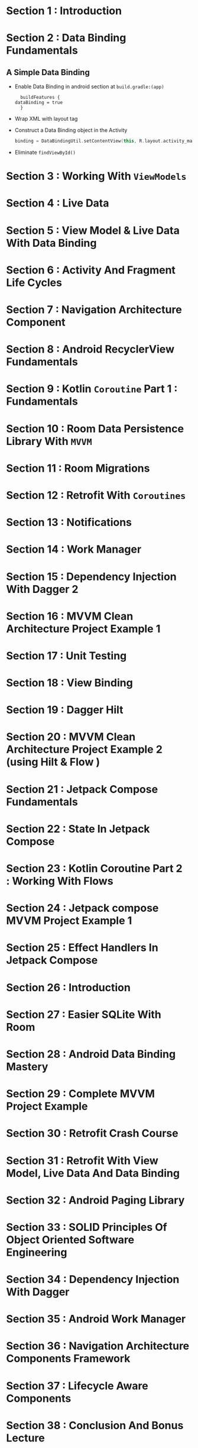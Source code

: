 * Section 1   : Introduction
* Section 2   : Data Binding Fundamentals
** A Simple Data Binding
   - Enable Data Binding in android section at ~build.gradle:(app)~
     #+begin_src fundamental
       buildFeatures {
	 dataBinding = true
       }
     #+end_src
   - Wrap XML with layout tag
   - Construct a Data Binding object in the Activity
     #+begin_src kotlin
      binding = DataBindingUtil.setContentView(this, R.layout.activity_main)
     #+end_src
   - Eliminate ~findViewById()~ 
* Section 3   : Working With ~ViewModels~
* Section 4   : Live Data
* Section 5   : View Model & Live Data With Data Binding
* Section 6   : Activity And Fragment Life Cycles
* Section 7   : Navigation Architecture Component
* Section 8   : Android RecyclerView Fundamentals
* Section 9   : Kotlin ~Coroutine~ Part 1 : Fundamentals
* Section 10  : Room Data Persistence Library With ~MVVM~
* Section 11  : Room Migrations
* Section 12  : Retrofit With ~Coroutines~
* Section 13  : Notifications
* Section 14  : Work Manager
* Section 15  : Dependency Injection With Dagger 2
* Section 16  : MVVM Clean Architecture Project Example 1
* Section 17  : Unit Testing
* Section 18  : View Binding
* Section 19  : Dagger Hilt
* Section 20  : MVVM Clean Architecture Project Example 2 (using Hilt & Flow )
* Section 21  : Jetpack Compose Fundamentals
* Section 22  : State In Jetpack Compose
* Section 23  :  Kotlin Coroutine Part 2 : Working With Flows
* Section 24  :  Jetpack compose MVVM Project Example 1
* Section 25  :  Effect Handlers In Jetpack Compose
* Section 26  : Introduction
* Section 27  :  Easier SQLite With Room
* Section 28  :  Android Data Binding Mastery 
* Section 29  :  Complete MVVM Project Example
* Section 30  :  Retrofit Crash Course
* Section 31  :  Retrofit With View Model, Live Data And Data Binding 
* Section 32  :  Android Paging Library
* Section 33  :  SOLID Principles Of Object Oriented Software Engineering
* Section 34  :  Dependency Injection With Dagger
* Section 35  :  Android Work Manager
* Section 36  :  Navigation Architecture Components Framework 
* Section 37  :  Lifecycle Aware Components
* Section 38  :  Conclusion And Bonus Lecture
